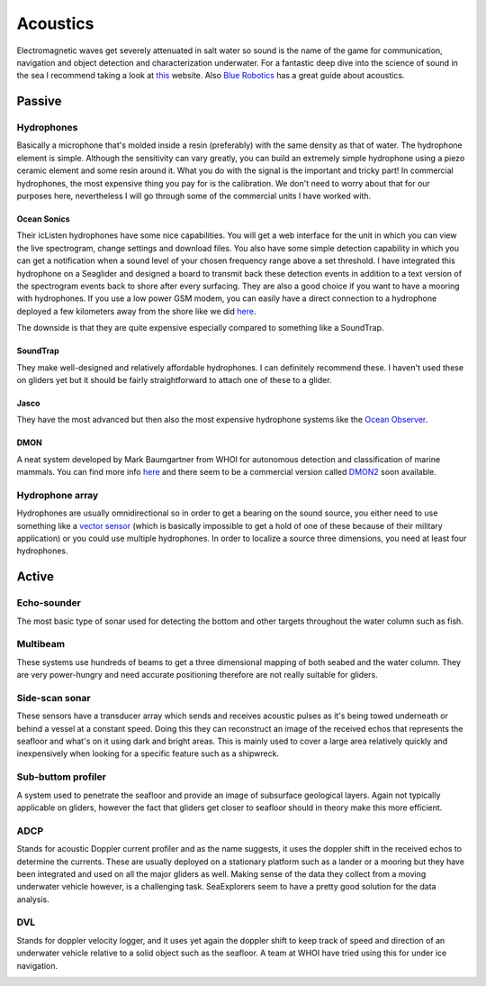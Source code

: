 Acoustics
++++++++++
Electromagnetic waves get severely attenuated in salt water so sound is the name of the game for communication, navigation and object detection and characterization underwater. For a fantastic deep dive into the science of sound in the sea I recommend taking a look at `this <https://dosits.org/>`_ website. Also `Blue Robotics <https://bluerobotics.com/learn/a-smooth-operators-guide-to-underwater-sonars-and-acoustic-devices/>`_ has a great guide about acoustics.


Passive
==============

Hydrophones
---------------

Basically a microphone that's molded inside a resin (preferably) with the same density as that of water. 
The hydrophone element is simple. Although the sensitivity can vary greatly, you can build an extremely simple hydrophone using a piezo ceramic element and some resin around it. What you do with the signal is the important and tricky part! In commercial hydrophones, the most expensive thing you pay for is the calibration. We don't need to worry about that for our purposes here, nevertheless I will go through some of the commercial units I have worked with.

Ocean Sonics
^^^^^^^^^^^^^^^^^^^^^^^^^^

Their icListen hydrophones have some nice capabilities. You will get a web interface for the unit in which you can view the live spectrogram, change settings and download files. You also have some simple detection capability in which you can get a notification when a sound level of your chosen frequency range above a set threshold. I have integrated this hydrophone on a Seaglider and designed a board to transmit back these detection events in addition to a text version of the spectrogram events back to shore after every surfacing. 
They are also a good choice if you want to have a mooring with hydrophones. If you use a low power GSM modem, you can easily have a direct connection to a hydrophone deployed a few kilometers away from the shore like we did `here  <https://www.orcaireland.org/smartwhalesounds>`_.

The downside is that they are quite expensive especially compared to something like a SoundTrap. 

SoundTrap
^^^^^^^^^^^^^^^^^^^^^^^^
They make well-designed and relatively affordable hydrophones. I can definitely recommend these. I haven't used these on gliders yet but it should be fairly straightforward to attach one of these to a glider.

Jasco
^^^^^^^^^^^^^^^^^^^^^^^^
They have the most advanced but then also the most expensive hydrophone systems like the `Ocean Observer <https://www.jasco.com/oceanobserver>`_. 

.. image:: /images/jasco.png

DMON 
^^^^^^^^^^^^^^^^^^
A neat system developed by Mark Baumgartner from WHOI for autonomous detection and classification of marine mammals. You can find more info `here <https://robots4whales.whoi.edu/>`_ and there seem to be a commercial version called `DMON2 <https://apps.dtic.mil/sti/pdfs/AD1013952.pdf>`_ soon available.

.. image:: /images/dmon.jpg


Hydrophone array
--------------------
Hydrophones are usually omnidirectional so in order to get a bearing on the sound source, you either need to use something like a `vector sensor <https://dosits.org/galleries/technology-gallery/basic-technology/vector-sensors/>`_ (which is basically impossible to get a hold of one of these because of their military application) or you could use multiple hydrophones. In order to localize a source three dimensions, you need at least four hydrophones. 

.. image:: /images/array.png

Active
==================

Echo-sounder
--------------

The most basic type of sonar used for detecting the bottom and other targets throughout the water column such as fish.


.. image:: /images/ek80.png


Multibeam
--------------------

These systems use hundreds of beams to get a three dimensional mapping of both seabed and the water column. They are very power-hungry and need accurate positioning therefore are not really suitable for gliders.

Side-scan sonar
--------------------

These sensors have a transducer array which sends and receives acoustic pulses as it's being towed underneath or behind a vessel at a constant speed. Doing this they can reconstruct an image of the received echos that represents the seafloor and what's on it using dark and bright areas. This is mainly used to cover a large area relatively quickly and inexpensively when looking for a specific feature such as a shipwreck.


Sub-buttom profiler
---------------------------

A system used to penetrate the seafloor and provide an image of subsurface geological layers. Again not typically applicable on gliders, however the fact that gliders get closer to seafloor should in theory make this more efficient.

ADCP
----------------

Stands for acoustic Doppler current profiler and as the name suggests, it uses the doppler shift in the received echos to determine the currents. These are usually deployed on a stationary platform such as a lander or a mooring but they have been integrated and used on all the major gliders as well. Making sense of the data they collect from a moving underwater vehicle however, is a challenging task.
SeaExplorers seem to have a pretty good solution for the data analysis.

.. image:: /images/adcp.png

DVL
--------------------

Stands for doppler velocity logger, and it uses yet again the doppler shift to keep track of speed and direction of an underwater vehicle relative to a solid object such as the seafloor. A team at WHOI have tried using this for under ice navigation.


.. image:: /images/dvl.png
